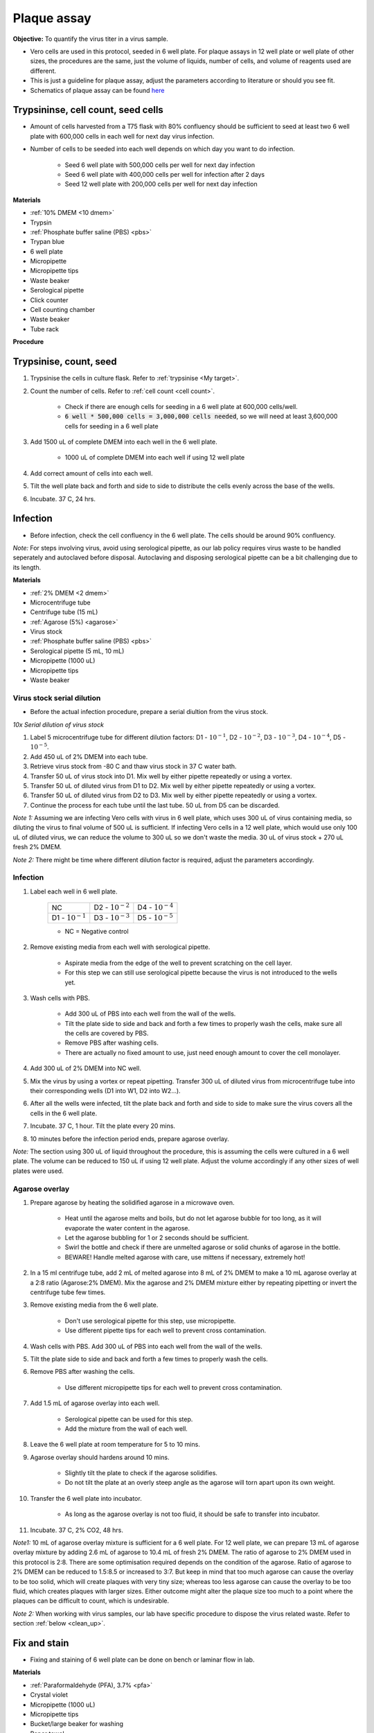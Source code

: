 .. _plaque assay:

Plaque assay
============

**Objective:** To quantify the virus titer in a virus sample. 

* Vero cells are used in this protocol, seeded in 6 well plate. For plaque assays in 12 well plate or well plate of other sizes, the procedures are the same, just the volume of liquids, number of cells, and volume of reagents used are different. 
* This is just a guideline for plaque assay, adjust the parameters according to literature or should you see fit. 
* Schematics of plaque assay can be found `here <https://docs.google.com/presentation/d/12KLdlDftXJ22pbflFmYKli6ztxyudEKHW6V2Ocw5Nhg/edit?usp=sharing>`_

Trypsininse, cell count, seed cells
------------------------------------

* Amount of cells harvested from a T75 flask with 80% confluency should be sufficient to seed at least two 6 well plate with 600,000 cells in each well for next day virus infection.
* Number of cells to be seeded into each well depends on which day you want to do infection. 
 
    * Seed 6 well plate with 500,000 cells per well for next day infection 
    * Seed 6 well plate with 400,000 cells per well for infection after 2 days 
    * Seed 12 well plate with 200,000 cells per well for next day infection

**Materials**

* :ref:`10% DMEM <10 dmem>`
* Trypsin
* :ref:`Phosphate buffer saline (PBS) <pbs>`
* Trypan blue 
* 6 well plate
* Micropipette
* Micropipette tips
* Waste beaker 
* Serological pipette 
* Click counter
* Cell counting chamber  
* Waste beaker 
* Tube rack

**Procedure**

Trypsinise, count, seed 
-----------------------

#. Trypsinise the cells in culture flask. Refer to :ref:`trypsinise <My target>`.
#. Count the number of cells. Refer to :ref:`cell count <cell count>`. 

    * Check if there are enough cells for seeding in a 6 well plate at 600,000 cells/well. 
    * :code:`6 well * 500,000 cells = 3,000,000 cells needed`, so we will need at least 3,600,000 cells for seeding in a 6 well plate 
    
#. Add 1500 uL of complete DMEM into each well in the 6 well plate.

    * 1000 uL of complete DMEM into each well if using 12 well plate 

#. Add correct amount of cells into each well. 
#. Tilt the well plate back and forth and side to side to distribute the cells evenly across the base of the wells. 
#. Incubate. 37 C, 24 hrs. 

Infection
---------

* Before infection, check the cell confluency in the 6 well plate. The cells should be around 90% confluency. 

*Note:* For steps involving virus, avoid using serological pipette, as our lab policy requires virus waste to be handled seperately and autoclaved before disposal. Autoclaving and disposing serological pipette can be a bit challenging due to its length.

**Materials**

* :ref:`2% DMEM <2 dmem>`
* Microcentrifuge tube 
* Centrifuge tube (15 mL)
* :ref:`Agarose (5%) <agarose>`
* Virus stock
* :ref:`Phosphate buffer saline (PBS) <pbs>`
* Serological pipette (5 mL, 10 mL)
* Micropipette (1000 uL)
* Micropipette tips 
* Waste beaker 

Virus stock serial dilution
~~~~~~~~~~~~~~~~~~~~~~~~~~~

* Before the actual infection procedure, prepare a serial diultion from the virus stock. 

*10x Serial dilution of virus stock*

#. Label 5 microcentrifuge tube for different dilution factors: D1 - :math:`10^{-1}`, D2 - :math:`10^{-2}`, D3 - :math:`10^{-3}`, D4 - :math:`10^{-4}`, D5 - :math:`10^{-5}`.
#. Add 450 uL of 2% DMEM into each tube. 
#. Retrieve virus stock from -80 C and thaw virus stock in 37 C water bath. 
#. Transfer 50 uL of virus stock into D1. Mix well by either pipette repeatedly or using a vortex.
#. Transfer 50 uL of diluted virus from D1 to D2. Mix well by either pipette repeatedly or using a vortex.
#. Transfer 50 uL of diluted virus from D2 to D3. Mix well by either pipette repeatedly or using a vortex.
#. Continue the process for each tube until the last tube. 50 uL from D5 can be discarded. 

*Note 1:* Assuming we are infecting Vero cells with virus in 6 well plate, which uses 300 uL of virus containing media, so diluting the virus to final volume of 500 uL is sufficient. If infecting Vero cells in a 12 well plate, which would use only 100 uL of diluted virus, we can reduce the volume to 300 uL so we don't waste the media. 30 uL of virus stock + 270 uL fresh 2% DMEM.

*Note 2:* There might be time where different dilution factor is required, adjust the parameters accordingly. 

Infection
~~~~~~~~~

#. Label each well in 6 well plate.

    +----------------------+----------------------+----------------------+
    | NC                   | D2 - :math:`10^{-2}` | D4 - :math:`10^{-4}` |
    +----------------------+----------------------+----------------------+
    | D1 - :math:`10^{-1}` | D3 - :math:`10^{-3}` | D5 - :math:`10^{-5}` |
    +----------------------+----------------------+----------------------+

    * NC = Negative control

#. Remove existing media from each well with serological pipette. 

    * Aspirate media from the edge of the well to prevent scratching on the cell layer.
    * For this step we can still use serological pipette because the virus is not introduced to the wells yet. 

#. Wash cells with PBS. 

    * Add 300 uL of PBS into each well from the wall of the wells. 
    * Tilt the plate side to side and back and forth a few times to properly wash the cells, make sure all the cells are covered by PBS. 
    * Remove PBS after washing cells. 
    * There are actually no fixed amount to use, just need enough amount to cover the cell monolayer.
   
#. Add 300 uL of 2% DMEM into NC well.
#. Mix the virus by using a vortex or repeat pipetting. Transfer 300 uL of diluted virus from microcentrifuge tube into their corresponding wells (D1 into W1, D2 into W2...).
#. After all the wells were infected, tilt the plate back and forth and side to side to make sure the virus covers all the cells in the 6 well plate. 
#. Incubate. 37 C, 1 hour. Tilt the plate every 20 mins. 
#. 10 minutes before the infection period ends, prepare agarose overlay. 

*Note:* The section using 300 uL of liquid throughout the procedure, this is assuming the cells were cultured in a 6 well plate. The volume can be reduced to 150 uL if using 12 well plate. Adjust the volume accordingly if any other sizes of well plates were used. 

Agarose overlay
~~~~~~~~~~~~~~~

#. Prepare agarose by heating the solidified agarose in a microwave oven. 
  
    * Heat until the agarose melts and boils, but do not let agarose bubble for too long, as it will evaporate the water content in the agarose. 
    * Let the agarose bubbling for 1 or 2 seconds should be sufficient. 
    * Swirl the bottle and check if there are unmelted agarose or solid chunks of agarose in the bottle.
    * BEWARE! Handle melted agarose with care, use mittens if necessary, extremely hot! 

#. In a 15 ml centrifuge tube, add 2 mL of melted agarose into 8 mL of 2% DMEM to make a 10 mL agarose overlay at a 2:8 ratio (Agarose:2% DMEM). Mix the agarose and 2% DMEM mixture either by repeating pipetting or invert the centrifuge tube few times.

#. Remove existing media from the 6 well plate. 

    * Don't use serological pipette for this step, use micropipette. 
    * Use different pipette tips for each well to prevent cross contamination. 

#. Wash cells with PBS. Add 300 uL of PBS into each well from the wall of the wells. 
#. Tilt the plate side to side and back and forth a few times to properly wash the cells. 
#. Remove PBS after washing the cells. 

    * Use different micropipette tips for each well to prevent cross contamination. 

#. Add 1.5 mL of agarose overlay into each well. 

    * Serological pipette can be used for this step. 
    * Add the mixture from the wall of each well.

#. Leave the 6 well plate at room temperature for 5 to 10 mins.
#. Agarose overlay should hardens around 10 mins. 

    * Slightly tilt the plate to check if the agarose solidifies. 
    * Do not tilt the plate at an overly steep angle as the agarose will torn apart upon its own weight. 

#. Transfer the 6 well plate into incubator.

    * As long as the agarose overlay is not too fluid, it should be safe to transfer into incubator. 

#. Incubate. 37 C, 2% CO2, 48 hrs. 

*Note1:* 10 mL of agarose overlay mixture is sufficient for a 6 well plate. For 12 well plate, we can prepare 13 mL of agarose overlay mixture by adding 2.6 mL of agarose to 10.4 mL of fresh 2% DMEM. The ratio of agarose to 2% DMEM used in this protocol is 2:8. There are some optimisation required depends on the condition of the agarose. Ratio of agarose to 2% DMEM can be reduced to 1.5:8.5 or increased to 3:7. But keep in mind that too much agarose can cause the overlay to be too solid, which will create plaques with very tiny size; whereas too less agarose can cause the overlay to be too fluid, which creates plaques with larger sizes. Either outcome might alter the plaque size too much to a point where the plaques can be difficult to count, which is undesirable.  

*Note 2:* When working with virus samples, our lab have specific procedure to dispose the virus related waste. Refer to section :ref:`below <clean_up>`.

Fix and stain 
-------------

* Fixing and staining of 6 well plate can be done on bench or laminar flow in lab. 

**Materials**

* :ref:`Paraformaldehyde (PFA), 3.7% <pfa>`
* Crystal violet
* Micropipette (1000 uL)
* Micropipette tips
* Bucket/large beaker for washing
* Paper towel 
* Waste beaker 

**Procedure**

#. Add 300 uL of 3.7% PFA into each well to fix the cells for 15 - 60 mins.
    
    * Use the micropipette for bench use.
    * There are no fix volume, just need to cover the cell layer. 300 uL should be enough. 
    * Dispense from the wall of each well. 
    * It is normal for the agarose to torn apart or disintegrate once PFA was applied. 

#. Remove PFA after 1 hr. 

    * Remove PFA from the edge of the well. 
    
#. Rinse the well plate in a bucket of water for a few times to wash away the agarose overlay. 

    * Fill a bucket with tap water first, then immerse the whole well plate into the bucket for 1 second then take out the well plate. Repeate the process for 2 or 3 time.
    
#. Decant excess water from 6 well plate by slightly tapping the well plate facing downwards on a paper towel. 
#. Add 300 uL of crystal violet into each well. 

    * No fix volume required, just need to cover the cell layer. 300 uL should be sufficient for one well. 
    * Tilt the plate to make sure crystal violet covers the all areas within the wells. 

#. Tilt the plate for 1 to 2 mins. 
#. Remove the crystal violet from the edge of the wells.
#. Rinse the plate in a bucket of water for a few times to wash away excess crystal violet. 

    * Same procedure to how we rinse away the agarose overlay.  

#. Decant excess water from the 6 well plate by slightly tapping the plate facing downwards on a paper towel. 
#. Leave the plate on bench to air dry. 

.. _clean_up:

Clean up
--------

Refer to :ref:`virus waste <virus waste>` management. 
